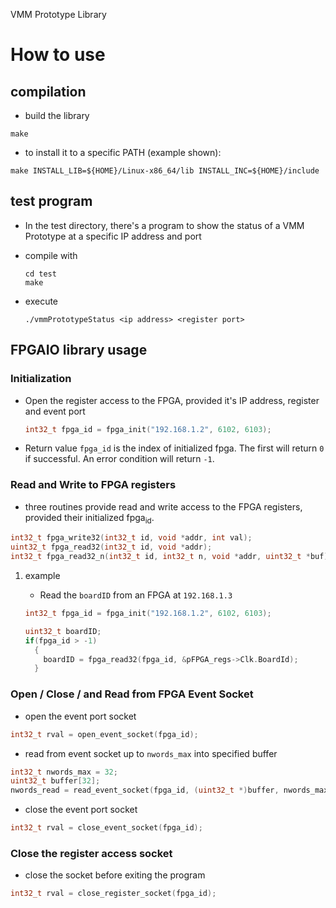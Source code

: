 VMM Prototype Library

* How to use
  
** compilation
- build the library
#+begin_src shell
  make
#+end_src
- to install it to a specific PATH (example shown):
#+begin_src shell
  make INSTALL_LIB=${HOME}/Linux-x86_64/lib INSTALL_INC=${HOME}/include
#+end_src
  
** test program
- In the test directory, there's a program to show the status of a VMM Prototype at a specific IP address and port
- compile with
  #+begin_src shell
    cd test
    make
  #+end_src
- execute
  #+begin_src shell
    ./vmmPrototypeStatus <ip address> <register port>
  #+end_src

** FPGAIO library usage

*** Initialization
- Open the register access to the FPGA, provided it's IP address, register and event port
  #+begin_src C
    int32_t fpga_id = fpga_init("192.168.1.2", 6102, 6103);
  #+end_src
- Return value ~fpga_id~ is the index of initialized fpga.  The first will return ~0~ if successful.  An error condition will return ~-1~.

*** Read and Write to FPGA registers

- three routines provide read and write access to the FPGA registers, provided their initialized fpga_id.
#+begin_src C
  int32_t fpga_write32(int32_t id, void *addr, int val);
  uint32_t fpga_read32(int32_t id, void *addr);
  int32_t fpga_read32_n(int32_t id, int32_t n, void *addr, uint32_t *buf)    
#+end_src

**** example
- Read the =boardID= from an FPGA at ~192.168.1.3~
#+begin_src C
  int32_t fpga_id = fpga_init("192.168.1.2", 6102, 6103);

  uint32_t boardID;
  if(fpga_id > -1)
    {
      boardID = fpga_read32(fpga_id, &pFPGA_regs->Clk.BoardId);
    }
#+end_src  


*** Open / Close / and Read from FPGA Event Socket
- open the event port socket
#+begin_src C
  int32_t rval = open_event_socket(fpga_id);
#+end_src  

- read from event socket up to ~nwords_max~ into specified buffer
#+begin_src C
  int32_t nwords_max = 32;
  uint32_t buffer[32];
  nwords_read = read_event_socket(fpga_id, (uint32_t *)buffer, nwords_max)
#+end_src  
- close the event port socket
#+begin_src C
  int32_t rval = close_event_socket(fpga_id);
#+end_src  

*** Close the register access socket
- close the socket before exiting the program
#+begin_src C
  int32_t rval = close_register_socket(fpga_id);
#+end_src
